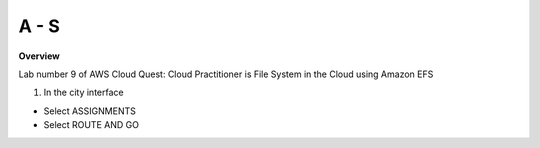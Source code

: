 A - S
============

**Overview**

Lab number 9 of AWS Cloud Quest: Cloud Practitioner is File System in the Cloud using Amazon EFS


1. In the city interface

- Select ASSIGNMENTS
- Select ROUTE AND GO

